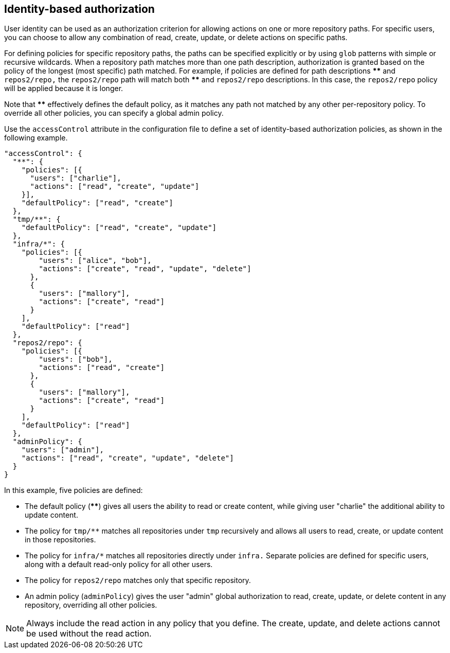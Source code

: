 == Identity-based authorization

User identity can be used as an authorization criterion for allowing actions on
one or more repository paths.  For specific users, you can choose to allow any
combination of read, create, update, or delete actions on specific paths.

For defining policies for specific repository paths, the paths can be specified
explicitly or by using `glob` patterns with simple or recursive wildcards.
When a repository path matches more than one path description, authorization
is granted based on the policy of the longest (most specific) path matched.  For
example, if policies are defined for path descriptions *pass:[**]* and `repos2/repo,`
the `repos2/repo` path will match both *pass:[**]* and `repos2/repo` descriptions.
In this case, the `repos2/repo` policy will be applied because it is longer.

Note that *pass:[**]* effectively defines the default policy, as it matches any path
not matched by any other per-repository policy. To override all other policies,
you can specify a global admin policy.

Use the `accessControl` attribute in the configuration file to define a set of
identity-based authorization policies, as shown in the following example.

[source,json]
----
"accessControl": {
  "**": {
    "policies": [{
      "users": ["charlie"],
      "actions": ["read", "create", "update"]
    }],
    "defaultPolicy": ["read", "create"]
  },
  "tmp/**": {
    "defaultPolicy": ["read", "create", "update"]
  },
  "infra/*": {
    "policies": [{
        "users": ["alice", "bob"],
        "actions": ["create", "read", "update", "delete"]
      },
      {
        "users": ["mallory"],
        "actions": ["create", "read"]
      }
    ],
    "defaultPolicy": ["read"]
  },
  "repos2/repo": {
    "policies": [{
        "users": ["bob"],
        "actions": ["read", "create"]
      },
      {
        "users": ["mallory"],
        "actions": ["create", "read"]
      }
    ],
    "defaultPolicy": ["read"]
  },
  "adminPolicy": {
    "users": ["admin"],
    "actions": ["read", "create", "update", "delete"]
  }
}
----

In this example, five policies are defined:

- The default policy (*pass:[**]*) gives all users the ability to
read or create content, while giving user "charlie" the additional ability to
update content.

- The policy for `pass:[tmp/**]` matches all repositories under `tmp` recursively
and allows all users to read, create, or update content in those repositories.

- The policy for `pass:[infra/*]` matches all repositories directly under `infra.`
Separate policies are defined for specific users, along with a default
read-only policy for all other users.

- The policy for `repos2/repo` matches only that specific repository.

- An admin policy (`adminPolicy`) gives the user "admin" global authorization to
read, create, update, or delete content in any repository, overriding all other
policies.

NOTE: Always include the read action in any policy that you define.  The create,
update, and delete actions cannot be used without the read action.
